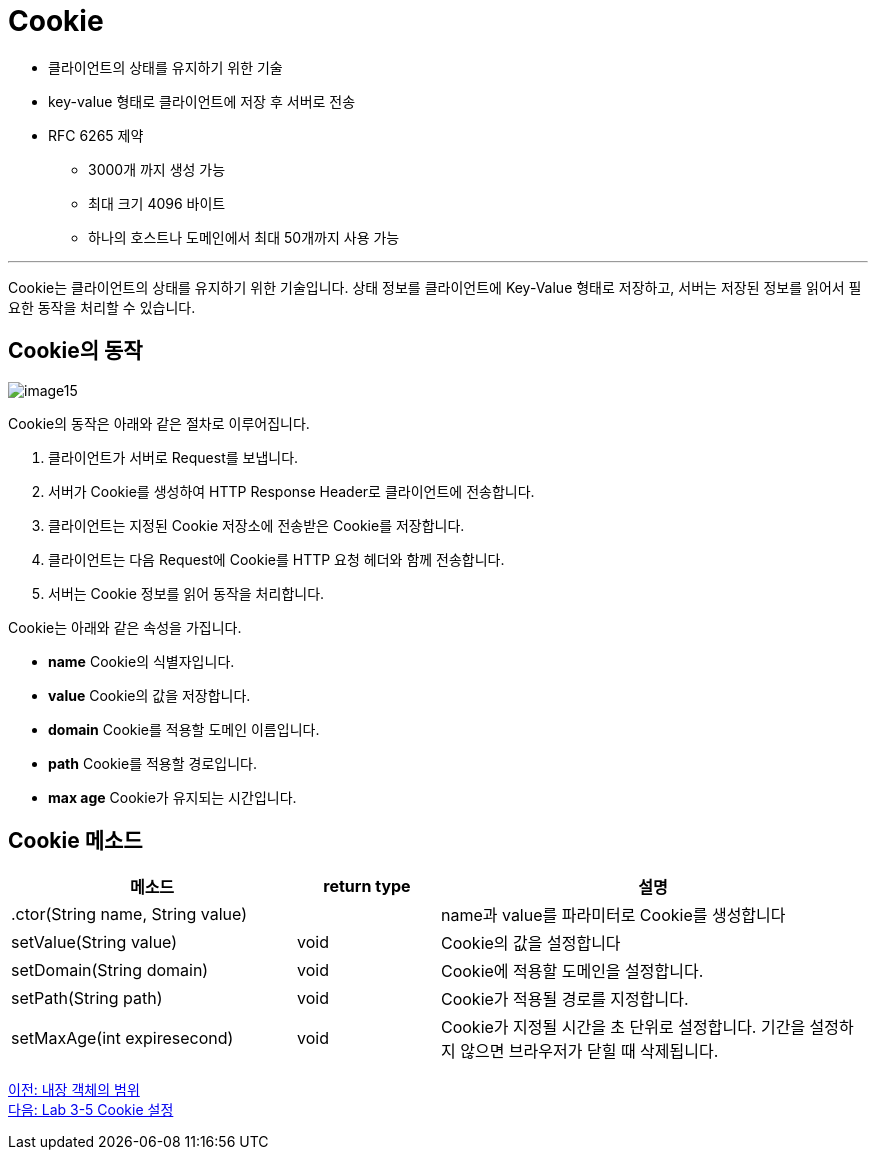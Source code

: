 = Cookie

* 클라이언트의 상태를 유지하기 위한 기술
* key-value 형태로 클라이언트에 저장 후 서버로 전송
* RFC 6265 제약
** 3000개 까지 생성 가능
** 최대 크기 4096 바이트
** 하나의 호스트나 도메인에서 최대 50개까지 사용 가능

---

Cookie는 클라이언트의 상태를 유지하기 위한 기술입니다. 상태 정보를 클라이언트에 Key-Value 형태로 저장하고, 서버는 저장된 정보를 읽어서 필요한 동작을 처리할 수 있습니다. 

== Cookie의 동작

image:../images/image15.png[]

Cookie의 동작은 아래와 같은 절차로 이루어집니다.

1. 클라이언트가 서버로 Request를 보냅니다.
2. 서버가 Cookie를 생성하여 HTTP Response Header로 클라이언트에 전송합니다.
3. 클라이언트는 지정된 Cookie 저장소에 전송받은 Cookie를 저장합니다.
4. 클라이언트는 다음 Request에 Cookie를 HTTP 요청 헤더와 함께 전송합니다.
5. 서버는 Cookie 정보를 읽어 동작을 처리합니다.

Cookie는 아래와 같은 속성을 가집니다.

* **name** Cookie의 식별자입니다.
* **value** Cookie의 값을 저장합니다.
* **domain** Cookie를 적용할 도메인 이름입니다.
* **path** Cookie를 적용할 경로입니다.
* **max age** Cookie가 유지되는 시간입니다.

== Cookie 메소드

[%header, cols="2,1,3"]
|===
|메소드|return type|설명
|.ctor(String name, String value)||name과 value를 파라미터로 Cookie를 생성합니다
|setValue(String value)|void|Cookie의 값을 설정합니다
|setDomain(String domain)|void|Cookie에 적용할 도메인을 설정합니다.
|setPath(String path)|void|Cookie가 적용될 경로를 지정합니다.
|setMaxAge(int expiresecond)|void|Cookie가 지정될 시간을 초 단위로 설정합니다. 기간을 설정하지 않으면 브라우저가 닫힐 때 삭제됩니다.
|===

link:./22_scope.adoc[이전: 내장 객체의 범위] +
link:./24_lab3-5.adoc[다음: Lab 3-5 Cookie 설정]